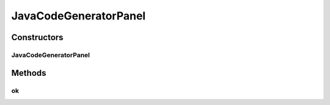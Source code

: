 .. java:import:: java.awt BorderLayout

.. java:import:: java.awt Component

.. java:import:: java.awt Dimension

.. java:import:: java.awt FlowLayout

.. java:import:: java.awt.event ActionEvent

.. java:import:: java.awt.event MouseAdapter

.. java:import:: java.awt.event MouseEvent

.. java:import:: java.io File

.. java:import:: java.net URL

.. java:import:: javax.swing AbstractAction

.. java:import:: javax.swing BorderFactory

.. java:import:: javax.swing Box

.. java:import:: javax.swing BoxLayout

.. java:import:: javax.swing ImageIcon

.. java:import:: javax.swing JButton

.. java:import:: javax.swing JCheckBox

.. java:import:: javax.swing JComponent

.. java:import:: javax.swing JFileChooser

.. java:import:: javax.swing JLabel

.. java:import:: javax.swing JOptionPane

.. java:import:: javax.swing JPanel

.. java:import:: javax.swing JTextField

.. java:import:: javax.swing.border Border

.. java:import:: org.protege.editor.owl.model.inference NoOpReasoner

.. java:import:: org.protege.owl.codegeneration CodeGenerationOptions

.. java:import:: org.protege.owl.codegeneration Constants

JavaCodeGeneratorPanel
======================

.. java:package:: org.protege.editor.owl.codegeneration
   :noindex:

.. java:type:: public class JavaCodeGeneratorPanel extends JPanel

   This class creates a panel, which contains options for code generations.

   :author: z.khan

Constructors
------------
JavaCodeGeneratorPanel
^^^^^^^^^^^^^^^^^^^^^^

.. java:constructor:: public JavaCodeGeneratorPanel(CodeGenerationOptions options, GenerateCodeCallback generateCodeWithOptions)
   :outertype: JavaCodeGeneratorPanel

   Constructor

   :param options: the EditableJavaCodeGeneratorOptions object in which to save the option values.
   :param generateCodeWithOptions:

Methods
-------
ok
^^

.. java:method:: public void ok()
   :outertype: JavaCodeGeneratorPanel

